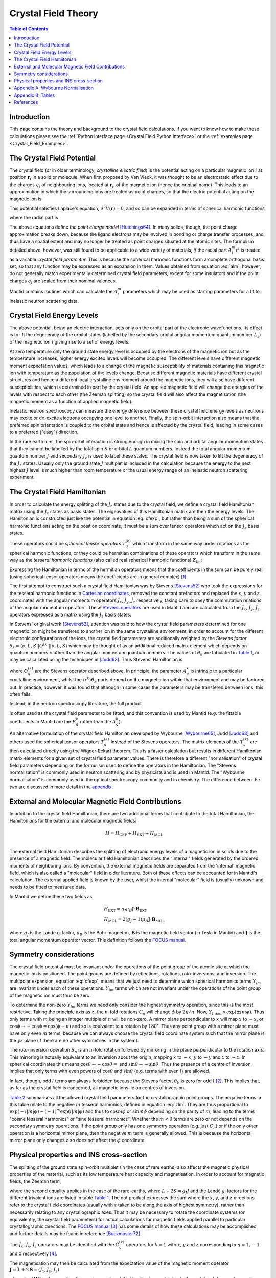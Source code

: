 .. _Crystal Field Theory:

Crystal Field Theory
====================

.. contents:: Table of Contents
  :local:


Introduction
------------

This page contains the theory and background to the crystal field calculations.
If you want to know how to make these calculations please see the :ref:`Python interface page <Crystal Field Python Interface>`
or the :ref:`examples page <Crystal_Field_Examples>`.


The Crystal Field Potential
---------------------------

The crystal field (or in older terminology, *crystalline electric field*)
is the potential acting on a particular magnetic ion :math:`i` at position :math:`\mathbf{r}_i` in a solid or molecule.
When first proposed by Van Vleck, it was thought to be an electrostatic effect due to the charges
:math:`q_j` of neighbouring ions, located at :math:`\mathbf{r}_j`, of the magnetic ion (hence the original name).
This leads to an approximation in which the surrounding ions are treated as point charges,
so that the electric potential acting on the magnetic ion is

.. math::
    V_{\mathrm{CF}}(\mathbf{r}_i) = \frac{1}{4\pi\epsilon_0} \sum_j \frac{q_j}{|\mathbf{r}_j - \mathbf{r}_i|}.
  :label: cfpot

This potential satisfies Laplace's equation, :math:`\nabla^2 V(\mathbf{r}) = 0`,
and so can be expanded in terms of spherical harmonic functions

.. math::
    V_{\mathrm{CF}}(\mathbf{r}_i) = \sum_{lm} A_l^m r^l Y_{lm}(\mathbf{r}_i),
  :label: cfexp

where the radial part is

.. math::
    A_l^m = \frac{1}{4\pi\epsilon_0} \left\{ (-1)^m \frac{4\pi}{2l+1} \sum_j \frac{q_j}{r_j^{l+1}} Y_{l,-m}(\mathbf{r}_j) \right\}.
  :label: alm

The above equations define the *point charge model* `[Hutchings64]`_.
In many solids, though, the point charge approximation breaks down,
because the ligand electrons may be involved in bonding or charge transfer processes,
and thus have a spatial extent and may no longer be treated as point charges situated at the atomic sites.
The formulism detailed above, however, was still found to be applicable to a wide variety of materials,
*if* the radial part :math:`A_l^m r^l` is treated as a variable *crystal field parameter*.
This is because the spherical harmonic functions form a complete orthogonal basis set,
so that any function may be expressed as an expansion in them.
Values obtained from equation :eq:`alm`, however, do not generally match experimentally determined crystal field parameters,
except for some insulators and if the point charges :math:`q_j` are scaled from their nominal valences.

Mantid contains routines which can calculate the :math:`A_l^m` parameters
which may be used as starting parameters for a fit to inelastic neutron scattering data.


Crystal Field Energy Levels
---------------------------

The above potential, being an electric interaction, acts only on the orbital part of the electronic wavefunctions.
Its effect is to lift the degeneracy of the orbital states
(labelled by the secondary orbital angular momentum quantum number :math:`L_z`)
of the magnetic ion :math:`i` giving rise to a set of energy levels.

At zero temperature only the ground state energy level is occupied by the electrons of the magnetic ion
but as the temperature increases, higher energy excited levels will become occupied.
The different levels have different magnetic moment expectation values,
which leads to a change of the magnetic susceptibility of materials containing this magnetic ion with temperature
as the population of the levels change.
Because different magnetic materials have different crystal structures and hence a different local crystalline
environment around the magnetic ions, they will also have different susceptibilities,
which is determined in part by the crystal field.
An applied magnetic field will change the energies of the levels with respect to each other (the Zeeman splitting)
so the crystal field will also affect the magnetisation (the magnetic moment as a function of applied magnetic field).

Inelastic neutron spectroscopy can measure the energy difference between these crystal field energy levels
as neutrons may excite or de-excite electrons occupying one level to another.
Finally, the spin-orbit interaction also means that the preferred spin orientation is coupled to the
orbital state and hence is affected by the crystal field, leading in some cases to a preferred ("easy") direction.

In the rare earth ions, the spin-orbit interaction is strong enough in mixing the spin and orbital angular momentum
states that they cannot be labelled by the total spin :math:`S` or orbital :math:`L` quantum numbers.
Instead the total angular momentum quantum number :math:`J` and secondary :math:`J_z` is used to label these states.
The crystal field is now taken to lift the degeneracy of the :math:`J_z` states.
Usually only the ground state :math:`J` multiplet is included in the calculation
because the energy to the next highest :math:`J` level is much higher than room temperature
or the usual energy range of an inelastic neutron scattering experiment.

The Crystal Field Hamiltonian
-----------------------------

In order to calculate the energy splitting of the :math:`J_z` states due to the crystal field,
we define a crystal field Hamiltonian matrix using the :math:`J_z` states as basis states.
The eigenvalues of this Hamiltonian matrix are then the energy levels.
The Hamiltonian is constructed just like the potential in equation :eq:`cfexp`,
but rather than being a sum of the spherical harmonic functions acting on the position coordinate,
it must be a sum over tensor operators which act on the :math:`J_z` basis states.

These operators could be *spherical tensor operators* :math:`T_q^{(k)}`
which transform in the same way under rotations as the spherical harmonic functions,
or they could be hermitian combinations of these operators
which transform in the same way as the *tesseral harmonic functions* (also called real spherical harmonic functions)
:math:`Z_{lm}`:

.. math::
    Z_{lm} = \left\{ \begin{array}{ll}
            \frac{i}{\sqrt{2}} \left[ Y_{lm} - (-1)^m Y_{l,-m} \right] & m<0 \\
                                      Y_{lm} & m=0 \\
            \frac{1}{\sqrt{2}} \left[ Y_{l,-m} + (-1)^m Y_{lm} \right] & m>0 \\
    \end{array} \right.,
  :label: zlm

Expressing the Hamiltonian in terms of the hermitian operators means that the coefficients in the sum can be purely real
(using spherical tensor operators means the coefficients are in general complex) [#]_.

The first attempt to construct such a crystal field Hamiltonian was by Stevens `[Stevens52]`_ who took the expressions
for the tesseral harmonic functions  in `Cartesian coordinates <http://www.mcphase.de/manual/node123.html>`_,
removed the constant prefactors and replaced the :math:`x`, :math:`y` and :math:`z` coordinates
with the angular momentum operators :math:`\hat{J}_x`, :math:`\hat{J}_y`, :math:`\hat{J}_z` respectively,
taking care to obey the commutation relations of the angular momentum operators.
These `Stevens operators <http://www.mcphase.de/manual/node124.html>`_ are used in Mantid and are calculated
from the :math:`\hat{J}_x`, :math:`\hat{J}_y`, :math:`\hat{J}_z` operators expressed as a matrix
using the :math:`J_z` basis states.

In Stevens' original work `[Stevens52]`_, attention was paid to how the crystal field parameters determined for one magnetic
ion might be transfered to another ion in the same crystalline environment.
In order to account for the different electronic configurations of the ions,
the crystal field parameters are additionally weighted by the *Stevens factor*
:math:`\theta_k = \langle \nu,L,S | |O^{(k)}|| \nu,L,S \rangle` which may be thought of as an additional reduced matrix
element which depends on quantum numbers :math:`\nu` other than the angular momentum quantum numbers.
The values of :math:`\theta_k` are tabulated in `Table 1`_,
or may be calculated using the techniques in `[Judd63]`_.
Thus Stevens' Hamiltonian is

.. math::
    \mathcal{H}_{\mathrm{CEF}}^{\mathrm{Stevens}} = \sum_{k=0,2,4,6} \sum_{q=-k}^k A_q^k \langle r^k\rangle \theta_k O_q^{(k)},
  :label: stevcf

where :math:`O_q^{(k)}` are the Stevens operator described above.
In principle, the parameter :math:`A_q^k` is intrinsic to a particular crystalline environment,
whilst the :math:`\langle r^k \rangle \theta_k` parts depend on the magnetic ion within that environment and may be factored out.
In practice, however, it was found that although in some cases the parameters may be transfered between ions, this often fails.

Instead, in the neutron spectroscopy literature, the full product

.. math::
    B_q^k = A_q^k \langle r^k\rangle \theta_k
  :label: bkq

is often used as the crystal field parameter to be fitted, and this convention is used by Mantid
(e.g. the fittable coefficients in Mantid are the :math:`B_q^k` rather than the :math:`A_q^k`).

An alternative formulation of the crystal field Hamiltonian developed by Wybourne `[Wybourne65]`_, Judd `[Judd63]`_ and others used
the spherical tensor operators :math:`T_q^{(k)}` instead of the Stevens operators.
The matrix elements of the :math:`T_q^{(k)}` are then calculated directly using the Wigner-Eckart theorem.
This is a faster calculation but results in different Hamiltonian matrix elements for a given set of crystal field parameter values.
There is therefore a different "normalisation" of crystal field parameters depending on the formulism used to define the operators in the Hamiltonian.
The "Stevens normalisation" is commonly used in neutron scattering and by physicists and is used in Mantid.
The "Wybourne normalisation" is commonly used in the optical spectroscopy community and in chemistry.
The difference between the two are discussed in more detail in the appendix__.

__ `Appendix A: Wybourne Normalisation`_


External and Molecular Magnetic Field Contributions
---------------------------------------------------

In addition to the crystal field Hamiltonian, there are two additional terms that contribute to the total Hamiltonian, the Hamiltonians for the external and molecular magnetic fields:

.. math::
  & H = H_{\mathrm{CEF}} + H_{\mathrm{EXT}} + H_{\mathrm{MOL}} \\

The external field Hamiltonian describes the splitting of electronic energy levels of a magnetic ion in solids due to the presence of a magnetic field.
The molecular field Hamiltonian describes the "internal" fields generated by the ordered moments of neighboring ions.
By convention, the external magnetic fields are separated from the 'internal' magnetic field, which is also called a "molecular" field in older literature.
Both of these effects can be accounted for in Mantid's calculation.
The external applied field is known by the user, whilst the internal "molecular" field is (usually) unknown and needs to be fitted to measured data.

In Mantid we define these two fields as:

.. math::
  & H_{\mathrm{EXT}} = g_J \mu_B \mathbf{J}\cdot\mathbf{B}_{\mathrm{EXT}} \\
  & H_{\mathrm{MOL}} = 2 (g_J - 1) \mu_B \mathbf{J}\cdot\mathbf{B}_{\mathrm{MOL}}

where :math:`g_J` is the Lande g-factor, :math:`\mu_B` is the Bohr magneton, :math:`\mathbf{B}` is the magnetic field vector (in Tesla in Mantid) and :math:`\mathbf{J}` is the total angular momentum operator vector.
This definition follows the `FOCUS manual <https://epubs.stfc.ac.uk/manifestation/5723/RAL-TR-95-023.pdf>`_.


Symmetry considerations
-----------------------

The crystal field potential must be invariant under the operations of the point group of the atomic site at which the magnetic ion is positioned.
The point groups are defined by reflections, rotations, roto-inversions, and inversion.
The multipolar expansion, equation :eq:`cfexp`, means that we just need to determine
which spherical harmonics terms :math:`Y_{lm}` are invariant under each of these operations.
:math:`Y_{lm}` terms which are not invariant under the operations of the point group of the magnetic ion must thus be zero.

To determine the non-zero :math:`Y_{lm}` terms we need only consider the highest symmetry operation, since this is the most restrictive.
Taking the principle axis as :math:`z`, the :math:`n`-fold rotations :math:`C_n` will change :math:`\phi` by :math:`2\pi/n`.
Now, :math:`Y_{l,\pm m} \propto \exp(\pm i m \phi)`.
Thus only terms with :math:`m` being an integer multiple of :math:`n` will be non-zero.
A mirror plane perpendicular to :math:`x` will map :math:`x` to :math:`-x`, or :math:`\cos\phi\rightarrow-\cos\phi=\cos(\phi+\pi)`
and so is equivalent to a rotation by :math:`180^\circ`.
Thus any point group with a mirror plane must have only even :math:`m` terms,
because we can always choose the crystal field coordinate system such that the mirror plane is the :math:`yz` plane
(if there are no other symmetries in the system).

The roto-inversion operation :math:`S_n` is an :math:`n`-fold rotation followed by mirroring in the plane perpendicular to the rotation axis.
This mirroring is actually equivalent to an inversion about the origin,
mapping :math:`x` to :math:`-x`, :math:`y` to :math:`-y` and :math:`z` to :math:`-z`.
In spherical coordinates this means :math:`\cos\theta\rightarrow-\cos\theta=` and :math:`\sin\theta\rightarrow-\sin\theta`.
Thus the presence of a centre of inversion implies that only terms with even powers of :math:`\cos\theta` and :math:`\sin\theta`
(e.g. terms with even :math:`l`) are allowed.

In fact, though, odd :math:`l` terms are always forbidden because the Stevens factor, :math:`\theta_l`, is zero for odd :math:`l` [#]_.
This implies that, as far as the crystal field is concerned, all magnetic ions lie on centres of inversion.

`Table 2`_ summarises all the allowed crystal field parameters for the crystallographic point groups.
The negative terms in this table relate to the negative :math:`m` tesseral harmonics, defined in equation :eq:`zlm`.
They are thus proportional to :math:`\exp(-i |m| \phi) -(-1)^m \exp(i |m|\phi)`
and thus to :math:`\cos m\phi` or :math:`\sin m\phi` depending on the parity of :math:`m`,
leading to the terms "cosine tesseral harmonics" or "sine tesseral harmonics".
Whether the :math:`m<0` terms are zero or not depends on the secondary symmetry operations.
If the point group only has one symmetry operation (e.g. just :math:`C_n`) or if the only other operation is a horizontal mirror plane,
then the negative :math:`m` term is generally allowed.
This is because the horizontal mirror plane only changes :math:`z` so does not affect the :math:`\phi` coordinate.


Physical properties and INS cross-section
-----------------------------------------

The splitting of the ground state spin-orbit multiplet (in the case of rare earths) also affects the magnetic physical
properties of the material, such as its low temperature heat capacity and magnetisation. In order to account for
magnetic fields, the Zeeman term,

.. math::
      \mathcal{H}_{\mathrm{Z}} &= -\mu_B \mathbf{H} \cdot \left( \mathbf{L} + 2 \mathbf{S} \right) \mathrm{\qquad or\ } \\
                               &= -\mu_B \mathbf{H} \cdot \left( g_J \mathbf{J} \right) ,
  :label: zeeman

where the second equality applies in the case of the rare-earths, where :math:`L+2S=g_J J` and the Landé
:math:`g`-factors for the different trivalent ions are listed in table `Table 1`_. The dot product expresses the sum
where the :math:`x`, :math:`y`, and :math:`z` directions refer to the crystal field coordinates (usually with :math:`z` taken to be
along the axis of highest symmetry), rather than necessarily relating to any crystallographic axes. Thus it may be
necessary to rotate the coordinate systems (or equivalently, the crystal field parameters) for actual calculations for
magnetic fields applied parallel to particular crystallographic directions.
The `FOCUS manual <https://epubs.stfc.ac.uk/manifestation/5723/RAL-TR-95-023.pdf>`_ [#]_
has some details of how these calculations may be accomplished, and further details may be found in reference `[Buckmaster72]`_.

The :math:`\hat{J}_x`, :math:`\hat{J}_y`, :math:`\hat{J}_z` operators may be identified with the :math:`\hat{C}_q^{(k)}` operators for :math:`k=1`
with :math:`x`, :math:`y` and :math:`z` corresponding to :math:`q=1,-1` and 0 respectively [#]_.

The magnetisation may then be calculated from the expectation value of the magnetic moment operator
:math:`\hat{\mathbf{J}} = \hat{\mathbf{L}} + 2\hat{\mathbf{S}} = (\hat{J}_x, \hat{J}_y, \hat{J}_z)`

.. math::
    M(H,T) = \frac{1}{Z} \sum_n \langle \psi_n(\mathbf{H}) | \hat{\mathbf{J}} | \psi_n(\mathbf{H}) \rangle \exp \left(\frac{-E_n(H)}{k_B T}\right),
  :label: magnetisation

where :math:`| \psi_n(\mathbf{H}) \rangle` is the wavefunction or eigenvector of the Hamiltonian containing both crystal and
Zeeman terms at some finite magnetic field :math:`\mathbf{H}`, :math:`E_n` is the corresponding energy or eigenvalue, and the
partition function is

.. math::
   Z = \sum_n \exp(-E_n/k_B T).
  :label: zustand

The heat capacity is the derivative of the internal energy :math:`U` with respect to temperature, where :math:`U` is the expectation
value of the eigenvalues of the Hamiltonian, e.g. :math:`U = \frac{1}{Z}\sum_n E_n \exp(-E_n/k_B T)`.
Thus the heat capacity is

.. math::
    C_v = \frac{1}{k_BT^2} \left\{ -\left(\frac{1}{Z}\sum_n E_n \exp(-\beta E_n)\right)^2 +
    \frac{1}{Z} \sum_n E_n^2 \exp(-\beta E_n) \right\},
    :label: heatcapacity

where :math:`\beta = 1/k_B T`.

Finally, the single-ion neutron scattering transition may also be calculated using the :math:`\hat{J}_{\alpha}` (:math:`\alpha=x,y,z`)
operators as:

.. math::
    I_{n\rightarrow m} = \left(\frac{g_{\mathrm{n}} r_e}{2}\right)^2
            \frac{\exp\left(\frac{-E_n}{k_B T}\right)}{Z} \frac{2}{3}
               \sum_{\alpha} \left| \langle \psi_n |  \hat{J}_{\alpha} | \psi_m \rangle \right|^2,
  :label: neutcf

:math:`I_{n\rightarrow m}` is the intensity in barns per steradian, :math:`g_{\mathrm{n}}` is the neutron's :math:`g`-factor
(:math:`g_n=-3.826`), and :math:`r_e` is the classical electron radius (:math:`r_e=2.82` fm). The product :math:`g_{\mathrm{n}}r_e` represents
the interaction of the neutron's moment with the electrons in the sample. The intensities also obey the sum rule

.. math::
    \sum_{n,m} I_{n\rightarrow m} = \frac{2}{3} \left(\frac{g_{\mathrm{n}} r_e}{2}\right)^2 g_J^2 J(J+1)
  :label: sumrule1

----

.. [#] The notation is confused somewhat in Mantid (and in the literature) by the use of the term "imaginary crystal field parameters" to refer
       to the coefficients of the operators with :math:`m<0` (the operators corresponding to the sine tesseral harmonic functions), because of
       the :math:`i/\sqrt{2}` prefactor of this hermitian combination. The actual parameter value, however, is real.

.. [#]

       The Stevens factor :math:`\theta_l = \langle \nu,L,S,J | |O^{(l)}|| \nu,L,S,J \rangle` is a "reduced matrix element" which can be factorised
       into separate terms involving only each quantum number :math:`J`, :math:`S`, and :math:`L` in turn by using the Wigner-Eckart theorem.
       The final term in this factorisation is the single-electron matrix element of the tensor operator

       .. math::
         \langle l | |T^{(k)}|| l \rangle = (-1)^l l \left( \begin{array}{ccc} l & k & l \\ 0 & 0 & 0 \end{array} \right),
         :label: redmat1e

       where :math:`l` is the orbital quantum number of the single electron (e.g. 3 for :math:`f` electrons).
       The :math:`3j` symbol in this expression is zero unless :math:`k` is even.
       Moreover, the top row of the :math:`3j` symbol must obey the *triangular inequality* which in this case implies that :math:`k<2l`.
       Thus for rare earths, only the terms :math:`k=2,4,6` are needed.
       The :math:`k=0` term is a constant and does not produce any splitting, rather it shifts the energy of all levels by a constant,
       so is usually ignored in neutron spectroscopy (which can only measure the difference between energy levels).
       Note also that the above term is not calculated in Mantid or for the splitting of the ground state multiplet.
       This is because it only contributes to the Stevens factor which, as per equation :eq:`bkq`,
       is usually absorbed into the crystal field parameter :math:`B_q^k`.
       Thus, equation :eq:`redmat1e` implies that, as far as the crystal field is concerned, all magnetic ions lie on centres of inversion.

.. [#] The Mantid crystal field code is a port to C++ of the FOCUS Fortran 77 code by Peter Fabi.

.. [#] Note that equation :eq:`redmat1e` applies only for the orbital part. In this case we apply the rank 1 operator mostly to the spin part where
       the reduced matrix element is non-zero, and this is subsumed into the total angular momentum :math:`J`

Appendix A: Wybourne Normalisation
----------------------------------

It turns out that the spherical harmonic functions :math:`Y_{lm}` are not the most convenient form in which to express the
expansion of the crystal field potential when we want to transform it into a Hamiltonian operator matrix.
Instead, an alternative *normalisation* convention, called the *Wybourne* normalisation after `[Wybourne65]`_,
is used, where the crystal field potential is expressed in terms of the functions

.. math::
    C_{lm} = \sqrt{\frac{4\pi}{2l+1}} Y_{lm}.
  :label: clm

In expressing the crystal field Hamiltonian in terms of the angular momentum :math:`J_z` basis states,
we have to use a set of operators acting on this basis rather than the above functions, which act on atomic positions.
As we mention above, the spherical tensor operators :math:`T_q^(k)` are used
because they transform in the same way under rotations as the :math:`C_{lm}` functions.
What this means is that they obey the same commutation relations with respects to the angular momentum operators:

.. math::
        [J_z,C_{lm}] &= m C_{lm}, \\
        [J_{\pm},C_{lm}] &= \sqrt{(l\mp m)(l\pm m+1)} C_{l,m\pm 1}, \\
        [J_z,T_q^{(k)}] &= q T_q^{(k)}, \\
        [J_{\pm},T_q^{(k)}] &= \sqrt{(k\mp q)(k\pm q+1)} T_{q\pm 1}^{(k)}.

Now, it turns out the matrix elements of the tensor operators can expressed, via the Wigner-Eckart theorem, as the
product of an angular momentum coupling (Clebsch-Gordan) coefficient, and a *reduced matrix element*,

.. math::
    \langle L,L_z | T_q^{(k)}| L,L'_z \rangle = (-1)^{L-L_z}
        \left( \begin{array}{ccc} L & k & L \\ -L_z & q & L'_z \end{array} \right)
    \langle L ||t^{(k)}|| L \rangle,
  :label: tkq

where we have expressed the Clebsch-Gordan coefficient (in the round brackets) as a :math:`3j`-symbol,
and the reduced matrix element :math:`\langle L ||t^{(k)}|| L \rangle`
depends only on the operator rank :math:`k` and the total angular momentum :math:`L`.
Within a single :math:`L`-manifold (that is ignoring other states with different :math:`L`, and just considering the splitting
of the :math:`2L+1` formerly degenerate :math:`L_z` levels), it can be set to `[SmithThornley66]`_

.. math::
    \langle L ||t^{(k)}|| L \rangle = \frac{1}{2^k} \sqrt{\frac{(2L+k+1)!}{(2L-k)!}}.
  :label: redmat

Thus the crystal field Hamiltonian in the Wybourne normalisation is

.. math::
    \mathcal{H}_{\mathrm{CEF}}^{\mathrm{Wybourne}} = \sum_{k=0,2,4,6} \sum_{q=-k}^k D_q^k T_q^{(k)},
  :label: wycf

Note that the :math:`D_q^k` parameters are complex numbers.

We can also construct the Hermitian operators :math:`\hat{C}_q^{(k)}` analogous to the tesseral harmonic functions:

.. math::
    \hat{C}_q^{(k)} = \left\{ \begin{array}{ll}
            \frac{i}{\sqrt{2}} \left[ T_q^{(k)} - (-1)^q T_{-q}^{(k)} \right] & q<0 \\
                                      T_q^{(k)} & q=0 \\
            \frac{1}{\sqrt{2}} \left[ T_{-q}^{(k)} + (-1)^q T_q^{(k)} \right] & q>0 \\
    \end{array} \right..
  :label: ckq

And so construct a "real-valued" Wybourne normalised crystal field Hamiltonian as:

.. math::
    \mathcal{H}_{\mathrm{CEF}}^{\mathrm{RealWybourne}} = \sum_{k=0,2,4,6} \sum_{q=-k}^k L_q^k \hat{C}_q^{(k)},
  :label: realwycf

where the :math:`L_q^k` parameters are real and related to the :math:`D_q^k` parameters by:

.. math::
    D_q^k = \left\{ \begin{array}{ll}
                       (L_{|q|}^k + i L_{-|q|}^k)   &  q < 0  \\
                        L_0^k                       &  q = 0  \\
            (-1)^{|q|} (L_{|q|}^k - i L_{-|q|}^k)   &  q > 0
    \end{array} \right.,
  :label: real2imagwy

Note that the operators :math:`\hat{C}_q^{(k)}` are *not* the Stevens operators :math:`O_q^{(k)}`.
This is because although Stevens constructed his operators from the tesseral harmonics functions,
he omits the prefactors of those equations using only the parts containing the :math:`x`, :math:`y`, :math:`z` coordinates.
The :math:`\hat{C}_q^{(k)}` *does* contain the prefactors, so are related to the Stevens operators by:

.. math::
    O_q^{(k)} = \lambda_{k,|q|} \hat{C}_q^{(k)}
  :label: wy2stev

where the ratios :math:`\lambda_{k,|q|}` are summarised in `Table 3`_.

The crystal field in Stevens normalisation used in Mantid is then defined by:

.. math::
    \mathcal{H}_{\mathrm{CEF}}^{\mathrm{StevensNeutron}} = \sum_{k=0,2,4,6} \sum_{q=-k}^k B_q^k O_q^{(k)},
  :label: stevneutcf

so the Stevens :math:`A_q^k` and :math:`B_q^k` parameters are related to the real-valued Wybourne parameters by:

.. math::
    A_q^k &= \lambda_{k,|q|} L_q^k / \langle r^k \rangle \\
    B_q^k &= \lambda_{k,|q|} \theta_k L_q^k

where :math:`\theta_k` are the Stevens operator equivalent factors tabulated in `Table 1`_.

----

.. _Crystal Field Tables:

Appendix B: Tables
------------------

.. |alpha| replace:: :math:`(\alpha=\theta_2)\times10^2`
.. |beta| replace:: :math:`(\beta=\theta_4)\times10^4`
.. |gamma| replace:: :math:`(\gamma=\theta_6)\times10^6`
.. |half| replace:: :math:`\frac{1}{2}`
.. |3half| replace:: :math:`\frac{3}{2}`
.. |5half| replace:: :math:`\frac{5}{2}`
.. |7half| replace:: :math:`\frac{7}{2}`
.. |9half| replace:: :math:`\frac{9}{2}`
.. |15half| replace:: :math:`\frac{15}{2}`

.. _Table 1:

+--------------------------+---+---------+----------+----------------------+---------+--------+---------+
|           Ion            | L |   S     |    J     | :math:`g_J`          | |alpha| | |beta| | |gamma| |
+==========================+===+=========+==========+======================+=========+========+=========+
| :math:`\mathrm{Ce}^{3+}` | 3 | |half|  | |5half|  | :math:`\frac{6}{7}`  | -5.714  | 63.49  |  0      |
+--------------------------+---+---------+----------+----------------------+---------+--------+---------+
| :math:`\mathrm{Pr}^{3+}` | 5 | 1       | 4        | :math:`\frac{4}{5}`  | -2.101  | -7.346 |  60.99  |
+--------------------------+---+---------+----------+----------------------+---------+--------+---------+
| :math:`\mathrm{Nd}^{3+}` | 6 | |3half| | |9half|  | :math:`\frac{8}{11}` | -0.6428 | -2.911 | -37.99  |
+--------------------------+---+---------+----------+----------------------+---------+--------+---------+
| :math:`\mathrm{Pm}^{3+}` | 6 | 2       | 4        | :math:`\frac{3}{5}`  |  0.7714 |  4.076 |  60.89  |
+--------------------------+---+---------+----------+----------------------+---------+--------+---------+
| :math:`\mathrm{Sm}^{3+}` | 5 | |5half| | |5half|  | :math:`\frac{2}{7}`  |  4.127  | 25.01  |  0      |
+--------------------------+---+---------+----------+----------------------+---------+--------+---------+
| :math:`\mathrm{Eu}^{3+}` | 3 | 3       | 0        |                      |         |        |         |
+--------------------------+---+---------+----------+----------------------+---------+--------+---------+
| :math:`\mathrm{Gd}^{3+}` | 0 | |7half| | |7half|  | 2                    |         |        |         |
+--------------------------+---+---------+----------+----------------------+---------+--------+---------+
| :math:`\mathrm{Tb}^{3+}` | 3 | 3       | 6        | :math:`\frac{3}{2}`  | -1.0101 |  1.224 | -1.121  |
+--------------------------+---+---------+----------+----------------------+---------+--------+---------+
| :math:`\mathrm{Dy}^{3+}` | 5 | |5half| | |15half| | :math:`\frac{4}{3}`  | -0.6349 | -0.592 |  1.035  |
+--------------------------+---+---------+----------+----------------------+---------+--------+---------+
| :math:`\mathrm{Ho}^{3+}` | 6 | 2       | 8        | :math:`\frac{5}{4}`  | -0.2222 | -0.333 | -1.294  |
+--------------------------+---+---------+----------+----------------------+---------+--------+---------+
| :math:`\mathrm{Er}^{3+}` | 6 | |3half| | |15half| | :math:`\frac{6}{5}`  |  0.2540 |  0.444 |  2.070  |
+--------------------------+---+---------+----------+----------------------+---------+--------+---------+
| :math:`\mathrm{Tm}^{3+}` | 5 | 1       | 6        | :math:`\frac{7}{6}`  |  1.0101 |  1.632 | -5.606  |
+--------------------------+---+---------+----------+----------------------+---------+--------+---------+
| :math:`\mathrm{Yb}^{3+}` | 3 | |half|  | |7half|  | :math:`\frac{8}{7}`  |  3.175  | -17.32 | 148.0   |
+--------------------------+---+---------+----------+----------------------+---------+--------+---------+

Table 1: *Total angular momentum quantum numbers* :math:`L`, :math:`S` and :math:`J`, *Landé* :math:`g_J` *factors,
and Stevens factors* :math:`\theta_k` *for the ground states of the trivalent rare-earth ions*.
After `[JensenMackintosh91]`_.
The ground state of :math:`\mathrm{Gd}^{3+}` is a pure spin state, on which the crystal field does not operate.
Eu compound often do not adopt the trivalent state, and Pm is radioactive so not much studied.

.. |m21| replace:: :math:`\sqrt{6}`
.. |m22| replace:: :math:`\frac{1}{2}\sqrt{6}`
.. |m41| replace:: :math:`\frac{1}{2}\sqrt{5}`
.. |m42| replace:: :math:`\frac{1}{4}\sqrt{10}`
.. |m43| replace:: :math:`\frac{1}{2}\sqrt{35}`
.. |m44| replace:: :math:`\frac{1}{8}\sqrt{70}`
.. |m61| replace:: :math:`\frac{1}{8}\sqrt{42}`
.. |m62| replace:: :math:`\frac{1}{16}\sqrt{105}`
.. |m63| replace:: :math:`\frac{1}{8}\sqrt{105}`
.. |m64| replace:: :math:`\frac{3}{16}\sqrt{14}`
.. |m65| replace:: :math:`\frac{3}{8}\sqrt{77}`
.. |m66| replace:: :math:`\frac{1}{16}\sqrt{231}`

.. _Table 2:

.. |pm| replace:: :math:`\pm`
.. |p| replace:: :math:`+`
.. |B20| replace:: :math:`\mathrm{B}_2^0`
.. |B21| replace:: :math:`\mathrm{B}_2^{\pm 1}`
.. |B22| replace:: :math:`\mathrm{B}_2^{\pm 2}`
.. |B40| replace:: :math:`\mathrm{B}_4^0`
.. |B41| replace:: :math:`\mathrm{B}_4^{\pm 1}`
.. |B42| replace:: :math:`\mathrm{B}_4^{\pm 2}`
.. |B43| replace:: :math:`\mathrm{B}_4^{\pm 3}`
.. |B44| replace:: :math:`\mathrm{B}_4^{\pm 4}`
.. |B60| replace:: :math:`\mathrm{B}_6^0`
.. |B61| replace:: :math:`\mathrm{B}_6^{\pm 1}`
.. |B62| replace:: :math:`\mathrm{B}_6^{\pm 2}`
.. |B63| replace:: :math:`\mathrm{B}_6^{\pm 3}`
.. |B64| replace:: :math:`\mathrm{B}_6^{\pm 4}`
.. |B65| replace:: :math:`\mathrm{B}_6^{\pm 5}`
.. |B66| replace:: :math:`\mathrm{B}_6^{\pm 6}`
.. |CiC1| replace:: :math:`\mathrm{C}_i,\  \mathrm{C}_1`
.. |C2CsC2h| replace:: :math:`\mathrm{C}_2,\  \mathrm{C}_s,\  \mathrm{C}_{2h}`
.. |C2vD2D2h| replace:: :math:`\mathrm{C}_{2v},\  \mathrm{D}_2,\  \mathrm{D}_{2h}`
.. |C4S4C4h| replace:: :math:`\mathrm{C}_4,\  \mathrm{S}_4,\  \mathrm{C}_{4h}`
.. |D4C4vD4h| replace:: :math:`\mathrm{D}_4,\  \mathrm{C}_{4v},\  \mathrm{D}_{2d},\  \mathrm{D}_{4h}`
.. |C3S6| replace:: :math:`\mathrm{C}_3,\  \mathrm{S}_6`
.. |D3C3vD3d| replace:: :math:`\mathrm{D}_3,\  \mathrm{C}_{3v},\  \mathrm{D}_{3d}`
.. |C6C3hC6h| replace:: :math:`\mathrm{C}_6,\  \mathrm{C}_{3h},\  \mathrm{C}_{6h}`
.. |D6C6vD6h| replace:: :math:`\mathrm{D}_6,\  \mathrm{C}_{6v},\  \mathrm{D}_{3h},\  \mathrm{D}_{6h}`
.. |TTh| replace:: :math:`\mathrm{T},\  \mathrm{T}_{h}`
.. |TdOOh| replace:: :math:`\mathrm{T}_d,\ \mathrm{O},\  \mathrm{O}_{h}`

+------------+-------------+-------+-------+-------+-------+-------+-------+-------+-------+-------+-------+-------+-------+-------+-------+-------+
| symmetry   | point group | |B20| | |B21| | |B22| | |B40| | |B41| | |B42| | |B43| | |B44| | |B60| | |B61| | |B62| | |B63| | |B64| | |B65| | |B66| |
+============+=============+=======+=======+=======+=======+=======+=======+=======+=======+=======+=======+=======+=======+=======+=======+=======+
| triclinic  | |CiC1|      | |p|   | |pm|  | |pm|  | |p|   | |pm|  | |pm|  | |pm|  | |pm|  | |p|   | |pm|  | |pm|  | |pm|  | |pm|  | |pm|  | |pm|  |
+------------+-------------+-------+-------+-------+-------+-------+-------+-------+-------+-------+-------+-------+-------+-------+-------+-------+
| monoclinic | |C2CsC2h|   | |p|   |       | |pm|  | |p|   |       | |pm|  |       | |pm|  | |p|   |       | |pm|  |       | |pm|  |       | |pm|  |
+------------+-------------+-------+-------+-------+-------+-------+-------+-------+-------+-------+-------+-------+-------+-------+-------+-------+
| rhombic    | |C2vD2D2h|  | |p|   |       | |p|   | |p|   |       | |p|   |       | |p|   | |p|   |       | |p|   |       | |p|   |       | |p|   |
+------------+-------------+-------+-------+-------+-------+-------+-------+-------+-------+-------+-------+-------+-------+-------+-------+-------+
| tetragonal | |C4S4C4h|   | |p|   |       |       | |p|   |       |       |       | |pm|  | |p|   |       |       |       | |pm|  |       |       |
+------------+-------------+-------+-------+-------+-------+-------+-------+-------+-------+-------+-------+-------+-------+-------+-------+-------+
| tetragonal | |D4C4vD4h|  | |p|   |       |       | |p|   |       |       |       | |p|   | |p|   |       |       |       | |p|   |       |       |
+------------+-------------+-------+-------+-------+-------+-------+-------+-------+-------+-------+-------+-------+-------+-------+-------+-------+
| trigonal   | |C3S6|      | |p|   |       |       | |p|   |       |       | |pm|  |       | |p|   |       |       | |pm|  |       |       | |pm|  |
+------------+-------------+-------+-------+-------+-------+-------+-------+-------+-------+-------+-------+-------+-------+-------+-------+-------+
| trigonal   | |D3C3vD3d|  | |p|   |       |       | |p|   |       |       | |p|   |       | |p|   |       |       | |p|   |       |       | |p|   |
+------------+-------------+-------+-------+-------+-------+-------+-------+-------+-------+-------+-------+-------+-------+-------+-------+-------+
| hexagonal  | |C6C3hC6h|  | |p|   |       |       | |p|   |       |       |       |       | |p|   |       |       |       |       |       | |pm|  |
+------------+-------------+-------+-------+-------+-------+-------+-------+-------+-------+-------+-------+-------+-------+-------+-------+-------+
| hexagonal  | |D6C6vD6h|  | |p|   |       |       | |p|   |       |       |       |       | |p|   |       |       |       |       |       | |p|   |
+------------+-------------+-------+-------+-------+-------+-------+-------+-------+-------+-------+-------+-------+-------+-------+-------+-------+
| cubic      | |TTh|       |       |       |       | |p|   |       |       |       | |p|   | |p|   |       | |p|   |       | |p|   |       | |p|   |
+------------+-------------+-------+-------+-------+-------+-------+-------+-------+-------+-------+-------+-------+-------+-------+-------+-------+
| cubic      | |TdOOh|     |       |       |       | |p|   |       |       |       | |p|   | |p|   |       |       |       | |p|   |       |       |
+------------+-------------+-------+-------+-------+-------+-------+-------+-------+-------+-------+-------+-------+-------+-------+-------+-------+

Table 2: *Possible local symmetries and corresponding nonzero CEF parameters.*
':math:`+`' indicates only :math:`|m|` terms are nonzero.
':math:`\pm`' indicates that :math:`-|m|` terms are also non-zero.
In the case when :math:`m>0` and both parameters :math:`B_l^m` and :math:`B_l^{-m}` are nonzero,
one of these :math:`B_l^m` with :math:`m>0` can by made zero by a rotation of the coordinate system.
However, the appropriate orientation of the coordinate system in these cases is not known *a priori*.
It requires the knowledge of the CEF parameters.
Note, that for cubic symmetry additionally :math:`\mathrm{B}_4^4=5 \mathrm{B}_4^0,` and :math:`\mathrm{B}_6^4 = -21 \mathrm{B}_6^0`.

.. _Table 3:

+-----+----------------------+-------+-------+-------+-------+-------+-------+
| *l* | :math:`|m|=0`        |   1   |   2   |   3   |   4   |   5   |   6   |
+=====+======================+=======+=======+=======+=======+=======+=======+
|  2  | :math:`\frac{1}{2}`  | |m21| | |m22| |       |       |       |       |
+-----+----------------------+-------+-------+-------+-------+-------+-------+
|  4  | :math:`\frac{1}{8}`  | |m41| | |m42| | |m43| | |m44| |       |       |
+-----+----------------------+-------+-------+-------+-------+-------+-------+
|  6  | :math:`\frac{1}{16}` | |m61| | |m62| | |m63| | |m64| | |m65| | |m66| |
+-----+----------------------+-------+-------+-------+-------+-------+-------+

Table 3: *Ratios* :math:`\lambda_{lm}` *of the Stevens to the real valued Wybourne normalised parameters.*
After `[NewmanNg00]`_.


References
----------

.. _[Buckmaster72]:

[Buckmaster72] `H. A. Buckmaster, R. Chatterjee, and Y. H. Shing, phys. stat. sol.  (a) 13, 9 (1972). <https://doi.org/10.1002/pssa.2210130102>`_

.. _[Hutchings64]:

[Hutchings64] `M. T. Hutchings, in Solid State Physics, edited by F. Seitz and D. Turnbull (Academic Press, New York, 1964), vol. 16, pp.  227–273. <https://doi.org/10.1016/S0081-1947(08)60517-2>`_

.. _[JensenMackintosh91]:

[JensenMackintosh91] `J. Jensen and A. R. Mackintosh, Rare Earth Magnetism (Clarendon Press, 1991). <https://www.fys.ku.dk/~jjensen/REM.htm>`_

.. _[Judd63]:

[Judd63] B. R. Judd, Operator Techniques in Atomic Spectroscopy (McGraw-Hill, 1963), reprinted (1998) by Princeton University Press.

.. _[NewmanNg00]:

[NewmanNg00] D. J. Newman and B. K. C. Ng, Crystal Field Handbook (Cambridge University Press, 2000).

.. _[SmithThornley66]:

[SmithThornley66] `D. Smith and J. H. M. Thornley, Proc. Phys. Soc. 89, 779 (1966) <https://doi.org/10.1088/0370-1328/89/4/301>`_

.. _[Stevens52]:

[Stevens52] `K. W. H. Stevens, Proc. Phys. Soc. A 65, 209 (1952). <https://doi.org/10.1088/0370-1298/65/3/308>`_

.. _[Wybourne65]:

[Wybourne65] B. G. Wybourne, Spectroscopic Properties of Rare Earths (Interscience, New York, 1965).


.. categories:: Concepts
